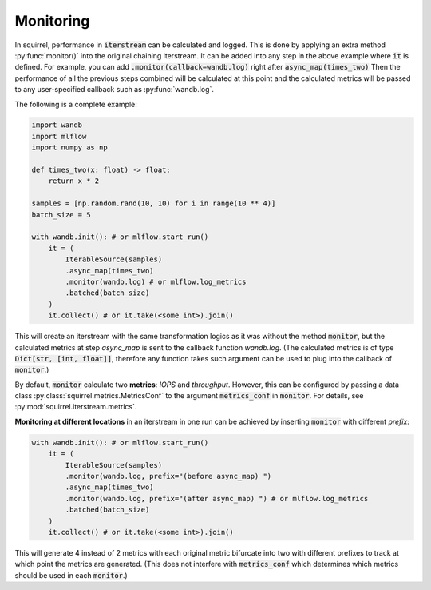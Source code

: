Monitoring
==============
In squirrel, performance in :code:`iterstream` can be calculated and logged. This is done by applying an extra method
:py:func:`monitor()` into the original chaining iterstream. It can be added into any step in the above example where
:code:`it` is defined. For example, you can add :code:`.monitor(callback=wandb.log)` right after
:code:`async_map(times_two)` Then the performance of all the previous steps combined will be calculated at this point
and the calculated metrics will be passed to any user-specified callback such as :py:func:`wandb.log`.

The following is a complete example:

.. code-block:: python

    import wandb
    import mlflow
    import numpy as np

    def times_two(x: float) -> float:
        return x * 2

    samples = [np.random.rand(10, 10) for i in range(10 ** 4)]
    batch_size = 5

    with wandb.init(): # or mlflow.start_run()
        it = (
            IterableSource(samples)
            .async_map(times_two)
            .monitor(wandb.log) # or mlflow.log_metrics
            .batched(batch_size)
        )
        it.collect() # or it.take(<some int>).join()

This will create an iterstream with the same transformation logics as it was without the method :code:`monitor`, but the
calculated metrics at step `async_map` is sent to the callback function `wandb.log`. (The calculated metrics is of type
:code:`Dict[str, [int, float]]`, therefore any function takes such argument can be used to plug into
the callback of :code:`monitor`.)

By default, :code:`monitor` calculate two **metrics**: `IOPS` and `throughput`. However, this can be configured by
passing
a data class :py:class:`squirrel.metrics.MetricsConf` to the argument :code:`metrics_conf` in :code:`monitor`.
For details, see :py:mod:`squirrel.iterstream.metrics`.

**Monitoring at different locations** in an iterstream in one run can be achieved by inserting :code:`monitor` with
different `prefix`:

.. code-block:: python

    with wandb.init(): # or mlflow.start_run()
        it = (
            IterableSource(samples)
            .monitor(wandb.log, prefix="(before async_map) ")
            .async_map(times_two)
            .monitor(wandb.log, prefix="(after async_map) ") # or mlflow.log_metrics
            .batched(batch_size)
        )
        it.collect() # or it.take(<some int>).join()

This will generate 4 instead of 2 metrics with each original metric bifurcate into two with different prefixes to
track at which point the metrics are generated. (This does not interfere with :code:`metrics_conf` which determines
which metrics should be used in each :code:`monitor`.)

